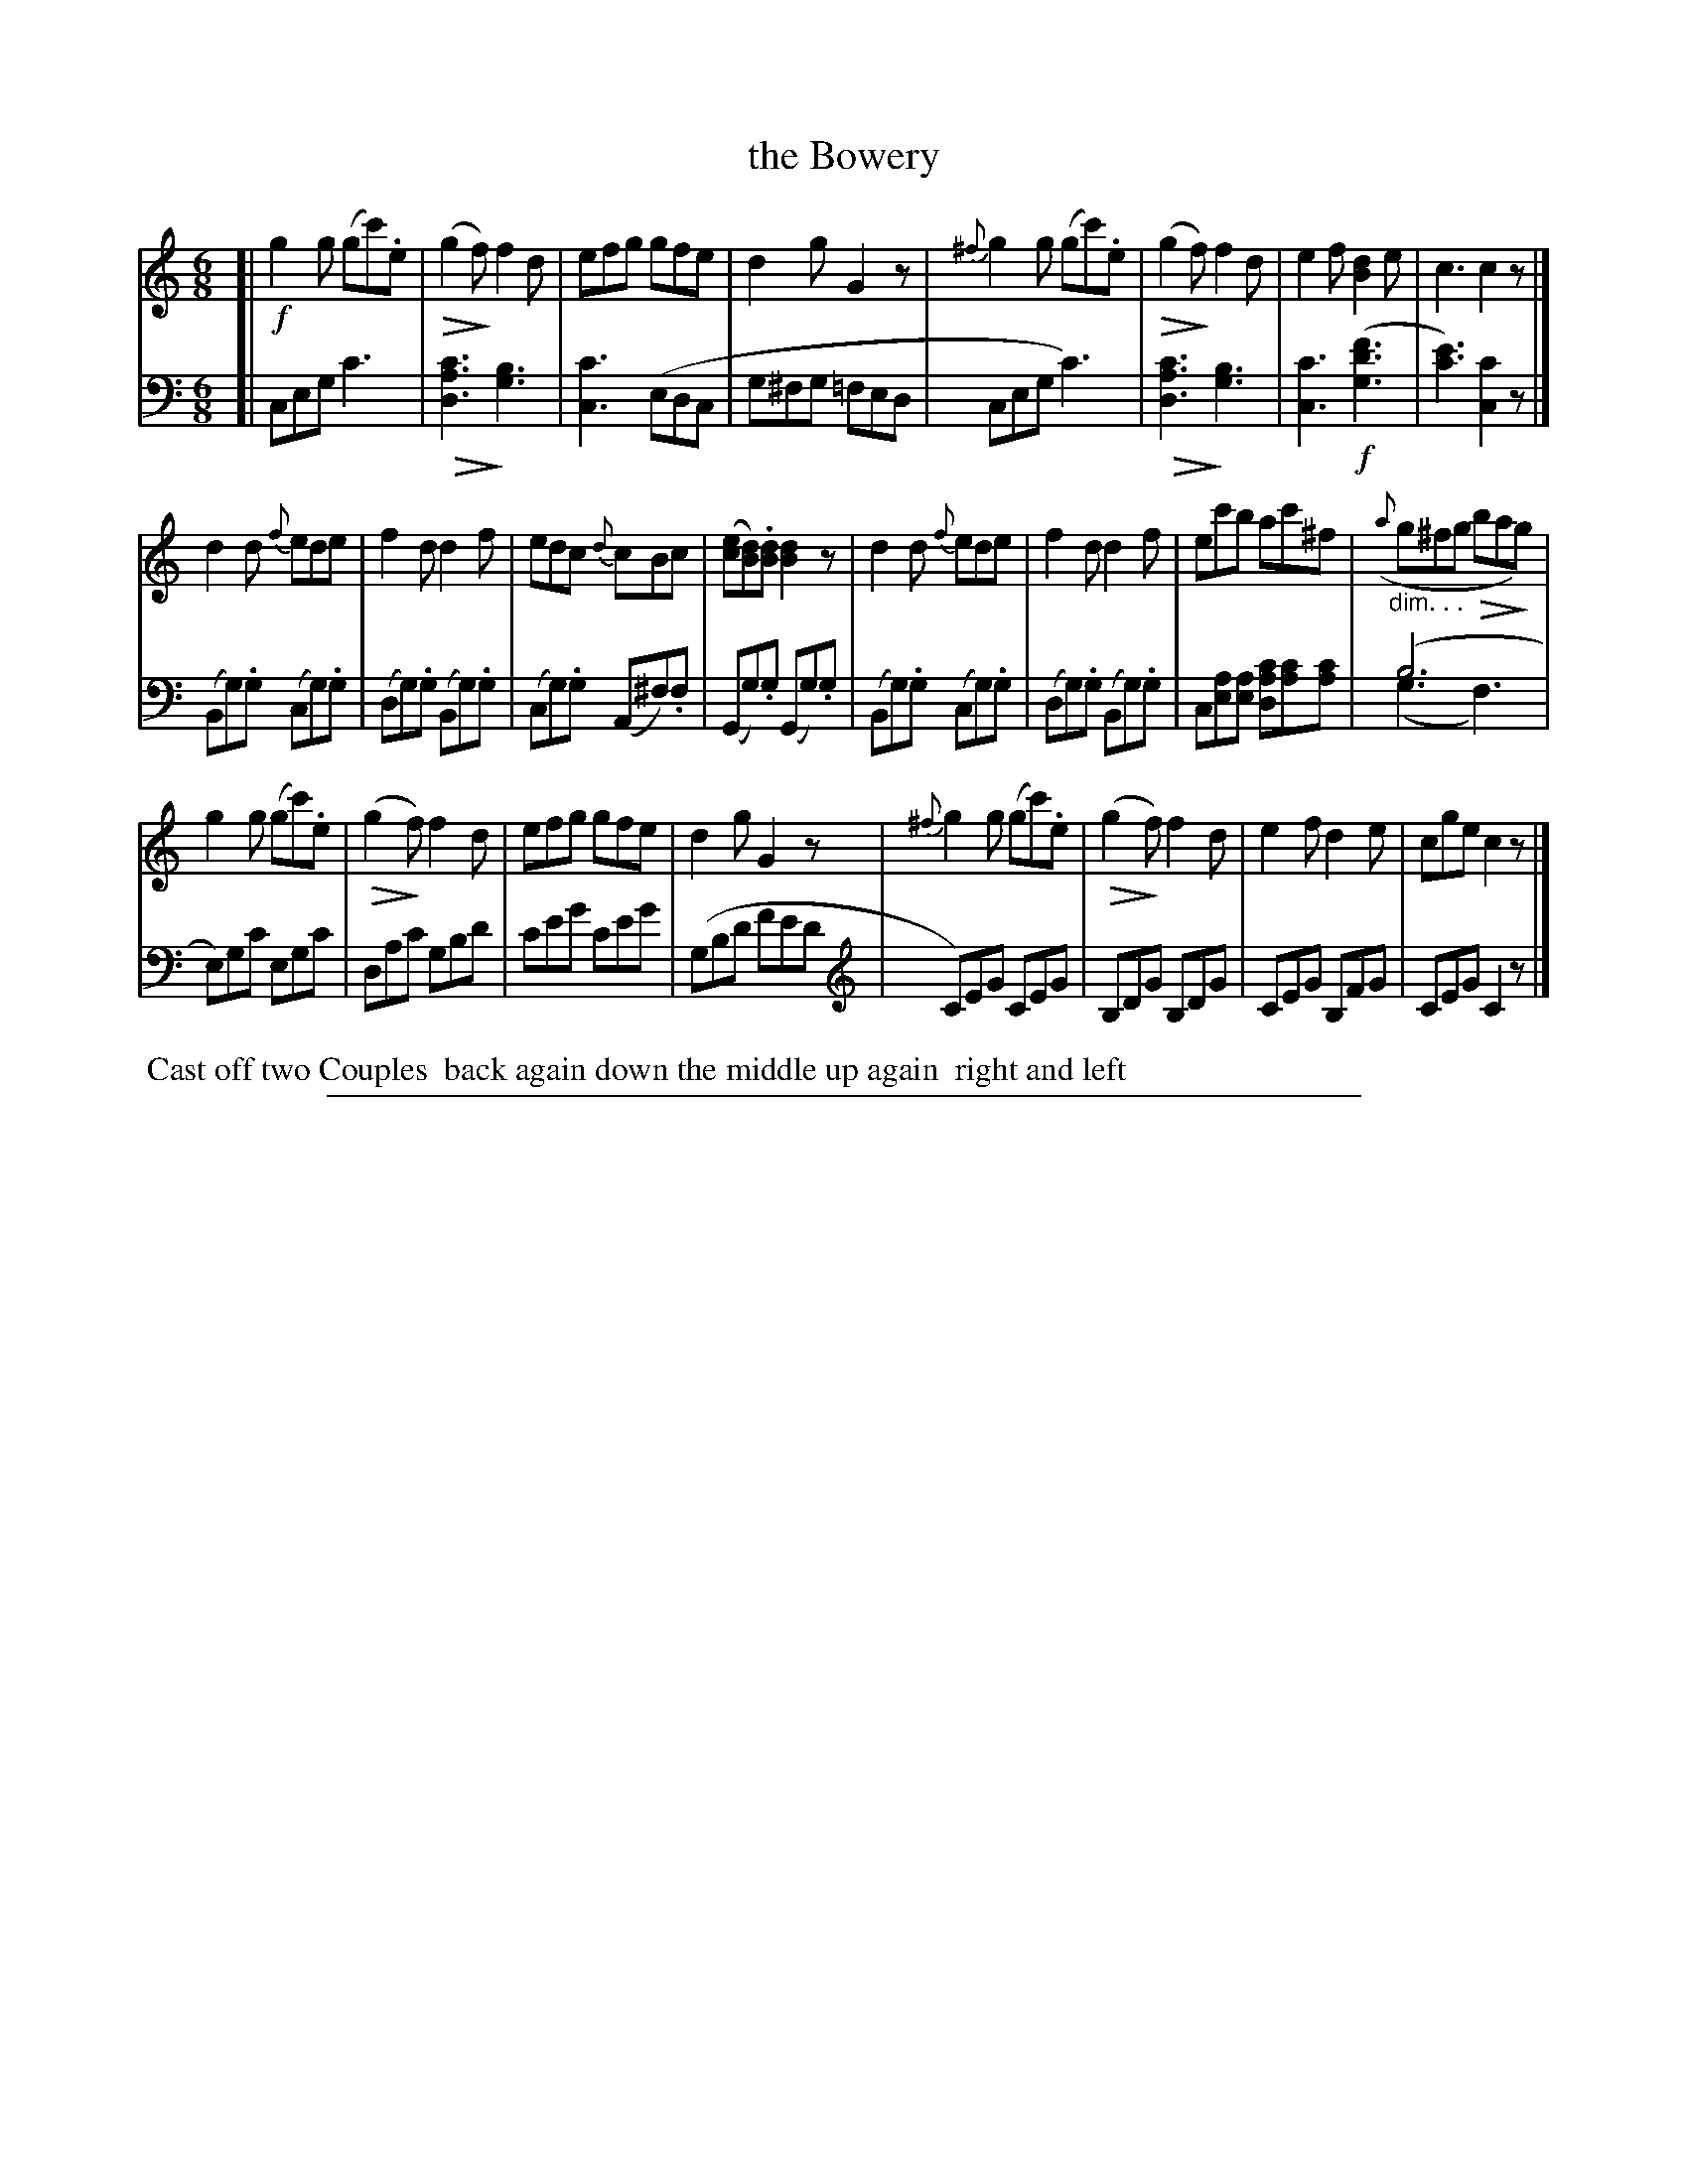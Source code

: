 X: 1041
T: the Bowery
%R: jig
N: This is version 2, for ABC software that understands most ABC 2.* features.
Z: 2017 John Chambers <jc:trillian.mit.edu>
B: Skillern & Challoner "A Favorite Collection of Popular Country Dances", London 1810, No. 10 p.4 #1
F: https://archive.org/search.php?query=Country%20Dances
F: https://archive.org/details/SkillernChallonerCountryDances5
M: 6/8
L: 1/8
K: C
U: Q=!diminuendo(!
U: q=!diminuendo)!
%%slurgraces 1
%%graceslurs 1
% - - - - - - - - - - - - - - - - - - - - - - - - -
V: 1 staves=2
[|\
!f!g2g  (gc').e | (Qg2qf) f2d | efg gfe | d2g G2z |\
{^f}g2g (gc').e | (Qg2qf) f2d | e2f [d2B2]e | c3 c2z |]
d2d {f}ede | f2d d2f | edc {d}cBc | ([ec][dB]).[dB] [d2B2]z |\
d2d {f}ede | f2d d2f | ec'b ac'^f | "_dim. . ."({a}g^fg Qbaqg) |
g2g (gc').e | (Qg2qf) f2d | efg gfe | d2g G2z |\
{^f}g2g (gc').e | (Qg2qf) f2d | e2f d2e | cge c2z |]
% - - - - - - - - - - - - - - - - - - - - - - - - -
V: 2 clef=bass middle=d
[|\
ceg c'3  | Q[c'3a3d3] q[b3g3] | [c'3c3] (edc | g^fg =fed |\
ceg c'3) | Q[c'3a3d3] q[b3g3] | [c'3c3] !f!([f'3d'3g3] | [e'3c'3]) [c'2c2]z |]
(Bg).g (cg).g | (dg).g (Bg).g | (cg).g (A^f).f | (Gg).g (Gg).g |\
(Bg).g (cg).g | (dg).g (Bg).g | c[ae][ae] [dc'a][c'a][c'a] | (b6 & (g3 f3 |
e))gc' egc' | dac' gbd' | c'e'g' c'e'g' | (gbd' f'e'd' |[K:clef=treble]\
C)EG CEG | B,DG B,DG | CEG B,FG | CEG C2z |]
% - - - - - - - - - - - - - - - - - - - - - - - - -
%%begintext align
%% Cast off two Couples
%% back again down the middle up again
%% right and left
%%endtext
% - - - - - - - - - - - - - - - - - - - - - - - - -
%%sep 1 5 500

